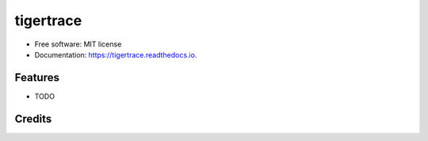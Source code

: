 ===============================
tigertrace
===============================


.. image:: https://img.shields.io/pypi/v/tigertrace.svg
        :target: https://pypi.python.org/pypi/tigertrace

.. image:: https://img.shields.io/travis/tartavull/tigertrace.svg
        :target: https://travis-ci.org/tartavull/tigertrace

.. image:: https://readthedocs.org/projects/tigertrace/badge/?version=latest
        :target: https://tigertrace.readthedocs.io/en/latest/?badge=latest
        :alt: Documentation Status

.. image:: https://pyup.io/repos/github/tartavull/tigertrace/shield.svg
     :target: https://pyup.io/repos/github/tartavull/tigertrace/
     :alt: Updates



* Free software: MIT license
* Documentation: https://tigertrace.readthedocs.io.


Features
--------

* TODO

Credits
---------
